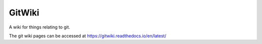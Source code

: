 GitWiki
=======

A wiki for things relating to git.

The git wiki pages can be accessed at https://gitwiki.readthedocs.io/en/latest/
